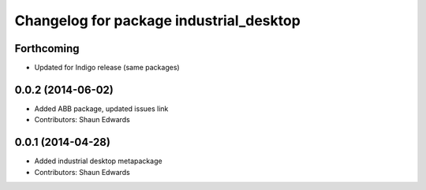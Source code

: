 ^^^^^^^^^^^^^^^^^^^^^^^^^^^^^^^^^^^^^^^^
Changelog for package industrial_desktop
^^^^^^^^^^^^^^^^^^^^^^^^^^^^^^^^^^^^^^^^

Forthcoming
-----------
* Updated for Indigo release (same packages)

0.0.2 (2014-06-02)
------------------
* Added ABB package, updated issues link
* Contributors: Shaun Edwards

0.0.1 (2014-04-28)
------------------
* Added industrial desktop metapackage
* Contributors: Shaun Edwards
